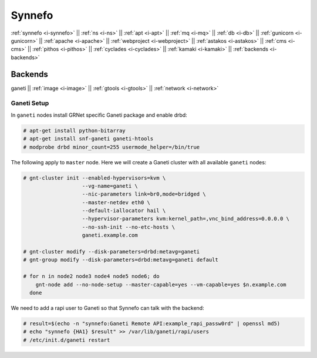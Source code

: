 .. _i-ganeti:

Synnefo
-------

:ref:`synnefo <i-synnefo>` ||
:ref:`ns <i-ns>` ||
:ref:`apt <i-apt>` ||
:ref:`mq <i-mq>` ||
:ref:`db <i-db>` ||
:ref:`gunicorn <i-gunicorn>` ||
:ref:`apache <i-apache>` ||
:ref:`webproject <i-webproject>` ||
:ref:`astakos <i-astakos>` ||
:ref:`cms <i-cms>` ||
:ref:`pithos <i-pithos>` ||
:ref:`cyclades <i-cyclades>` ||
:ref:`kamaki <i-kamaki>` ||
:ref:`backends <i-backends>`

Backends
++++++++

ganeti ||
:ref:`image <i-image>` ||
:ref:`gtools <i-gtools>` ||
:ref:`network <i-network>`


Ganeti Setup
~~~~~~~~~~~~

In ``ganeti`` nodes install GRNet specific Ganeti package and enable drbd:

.. code-block:: console

   # apt-get install python-bitarray
   # apt-get install snf-ganeti ganeti-htools
   # modprobe drbd minor_count=255 usermode_helper=/bin/true


The following apply to ``master`` node. Here we will create a Ganeti cluster with
all available ``ganeti`` nodes:

.. code-block:: console

    # gnt-cluster init --enabled-hypervisors=kvm \
                       --vg-name=ganeti \
                       --nic-parameters link=br0,mode=bridged \
                       --master-netdev eth0 \
                       --default-iallocator hail \
                       --hypervisor-parameters kvm:kernel_path=,vnc_bind_address=0.0.0.0 \
                       --no-ssh-init --no-etc-hosts \
                       ganeti.example.com

    # gnt-cluster modify --disk-parameters=drbd:metavg=ganeti
    # gnt-group modify --disk-parameters=drbd:metavg=ganeti default

    # for n in node2 node3 node4 node5 node6; do
        gnt-node add --no-node-setup --master-capable=yes --vm-capable=yes $n.example.com
      done

We need to add a rapi user to Ganeti so that Synnefo can talk with the backend:

.. code-block:: console

   # result=$(echo -n "synnefo:Ganeti Remote API:example_rapi_passw0rd" | openssl md5)
   # echo "synnefo {HA1} $result" >> /var/lib/ganeti/rapi/users
   # /etc/init.d/ganeti restart
